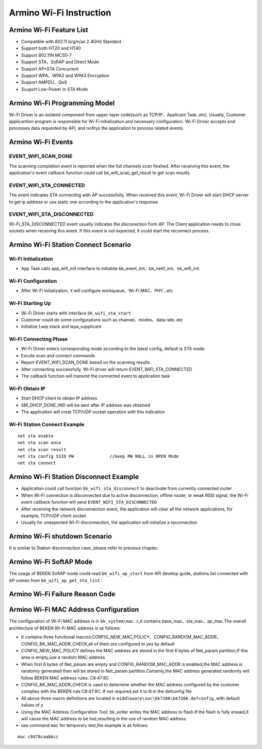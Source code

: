 Armino Wi-Fi Instruction
=======================================================

Armino Wi-Fi Feature List
-------------------------------------------------------
- Compatible with 802.11 b/g/n/ax 2.4GHz Standard
- Support both HT20 and HT40
- Support 802.11N MCS0-7
- Support STA、SoftAP and Direct Mode
- Support AP+STA Concurrent
- Support WPA、WPA2 and WPA3 Encryption
- Support AMPDU、QoS
- Suuport Low-Power in STA Mode

Armino Wi-Fi Programming Model
-------------------------------------------------------
.. image:: ../../../_static/program.png

Wi-Fi Driver is an isolated component from upper-layer code(such as TCP/IP、Applicant Task..etc). Usually, Customer applicantion program is responsible for Wi-Fi initialization and necessary configuration. Wi-Fi Driver accepts and processes data requested by API, and nofitys the application to process related events.

Armino Wi-Fi Events
-------------------------------------------------------
EVENT_WIFI_SCAN_DONE
+++++++++++++++++++++++++++++++++++++++++++++++++++++++
The scanning completion event is reported when the full channels scan finshed. After receiving this event, the application's event callback function could call bk_wifi_scan_get_result to get scan results.

EVENT_WIFI_STA_CONNECTED
+++++++++++++++++++++++++++++++++++++++++++++++++++++++
The event indicates STA connecting with AP successfully. When received this event, Wi-Fi Driver will start DHCP server to get ip address or use static one according to the application's response.

EVENT_WIFI_STA_DISCONNECTED
+++++++++++++++++++++++++++++++++++++++++++++++++++++++
Wi-Fi_STA_DISCONNECTED event usually indicates the disconection from AP. The Client application needs to close sockets when receiving this event. If this event is not expected, it could start the reconnect process.

Armino Wi-Fi Station Connect Scenario
-------------------------------------------------------
.. image:: ../../../_static/connect_procedure_en.png

Wi-Fi Initialization
+++++++++++++++++++++++++++++++++++++++++++++++++++++++
- App Task calls app_wifi_init interface to initialize bk_event_init、bk_netif_init、bk_wifi_init

Wi-Fi Configuration
+++++++++++++++++++++++++++++++++++++++++++++++++++++++
- After Wi-Fi initialization, it will configure workqueue、Wi-Fi MAC、PHY...etc

Wi-Fi Starting Up
+++++++++++++++++++++++++++++++++++++++++++++++++++++++
- Wi-Fi Driver starts with interface ``bk_wifi_sta_start``
- Customer could do some confgurations such as channel、modes、data rate..etc
- Initialize Lwip stack and wpa_supplicant

Wi-Fi Connecting Phase
+++++++++++++++++++++++++++++++++++++++++++++++++++++++
- Wi-Fi Driver enters corresponding mode according to the latest config, default is STA mode
- Excute scan and connect commands
- Report EVENT_WIFI_SCAN_DONE based on the scanning results
- After connecting successfully, Wi-Fi driver will return EVENT_WIFI_STA_CONNECTED
- The callback function will transmit the connected event to application task

Wi-Fi Obtain IP
+++++++++++++++++++++++++++++++++++++++++++++++++++++++
- Start DHCP client to obtain IP address
- SM_DHCP_DONE_IND will be sent after IP address was obtained
- The application will creat TCP/UDP socket operation with this indication

Wi-Fi Station Connect Example
+++++++++++++++++++++++++++++++++++++++++++++++++++++++
::

    net sta enable
    net sta scan once
    net sta scan result
    net sta config SSID PW              //keep PW NULL in OPEN Mode
    net sta connect

Armino Wi-Fi Station Disconnect Example
-------------------------------------------------------
.. image:: ../../../_static/sta_disconnect_en.png

- Application could call function ``bk_wifi_sta_disconnect`` to deactivate from currently connected router
- When Wi-Fi connection is disconnected due to active disconnection, offline router, or weak RSSI signal, the Wi-Fi event callback function will send ``EVENT_WIFI_STA_DISCONNECTED``
- After receiving the network disconnection event, the application will clear all the network applications, for example, TCP/UDP client socket
- Usually for unexpected Wi-Fi disconnection, the application will initialize a reconnection

Armino Wi-Fi shutdown Scenario
-------------------------------------------------------
It is similar to Station disconnection case, please refer to previous chapter.

Armino Wi-Fi SoftAP Mode
-------------------------------------------------------
The usage of BEKEN SoftAP mode could read ``bk_wifi_ap_start`` from API develop guide, stations list connected with AP comes from ``bk_wifi_ap_get_sta_list`` .

Armino Wi-Fi Failure Reason Code
-------------------------------------------------------
.. image:: ../../../_static/reason_codes.png

Armino Wi-Fi MAC Address Configuration
-------------------------------------------------------
The configuration of Wi-Fi MAC address is in ``bk_system\mac.c``,it contains base_mac、sta_mac、ap_mac.The overall architecture of BEKEN Wi-Fi MAC address is as follows:

- It contains three functional macros:CONFIG_NEW_MAC_POLICY、CONFIG_RANDOM_MAC_ADDR、CONFIG_BK_MAC_ADDR_CHECK,all of them are configured to yes by default
- CONFIG_NEW_MAC_POLICY defines the MAC address are stored in the first 6 bytes of Net_param partition;if this area is empty,use a random MAC address
- When first 6 bytes of Net_param are empty and CONFIG_RANDOM_MAC_ADDR is enabled,the MAC address is randomly generated then will be stored in Net_param partition.Certainly,the MAC address generated randomly will follow BEKEN MAC address rules: C8:47:8C
- CONFIG_BK_MAC_ADDR_CHECK is used to determine whether the MAC address configured by the customer complies with the BEKEN rule C8:47:8C .If not required,set it to N in the defconfig file
- All above three macro definitions are located in ``middleware\soc\bk7286\bk7286.defconfig`` ,with default values of y
- Using the MAC Address Configuration Tool: bk_writer writes the MAC address to flash.If the flash is fully erased,it will cause the MAC address to be lost,resulting in the use of random MAC address
- use command ``mac`` for temporary test,the example is as follows:

::

    mac c8478caabbcc


